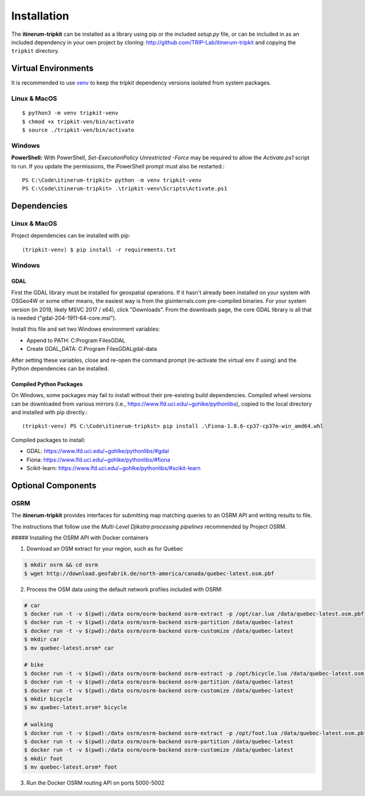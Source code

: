Installation
============

The **itinerum-tripkit** can be installed as a library using pip or the included `setup.py` file, or can be included in
as an included dependency in your own project by cloning: http://github.com/TRIP-Lab/itinerum-tripkit and copying the ``tripkit`` directory.


Virtual Environments
--------------------
It is recommended to use venv_ to keep the tripkit dependency versions isolated from system packages.

Linux & MacOS
+++++++++++++
::

    $ python3 -m venv tripkit-venv
    $ chmod +x tripkit-ven/bin/activate
    $ source ./tripkit-ven/bin/activate

Windows
+++++++

**PowerShell:**
With PowerShell, `Set-ExecutionPolicy Unrestricted -Force` may be required to allow the `Activate.ps1` 
script to run. If you update the permissions, the PowerShell prompt must also be restarted.:
::

    PS C:\Code\itinerum-tripkit> python -m venv tripkit-venv
    PS C:\Code\itinerum-tripkit> .\tripkit-venv\Scripts\Activate.ps1


Dependencies
------------
Linux & MacOS
+++++++++++++

Project dependencies can be installed with pip::

    (tripkit-venv) $ pip install -r requirements.txt


Windows
+++++++
GDAL
~~~~
First the GDAL library must be installed for geospatial operations. If it hasn't already been installed on your system with OSGeo4W or some other means,
the easiest way is from the gisinternals.com pre-compiled binaries. For your system version (in 2019, likely MSVC 2017 / x64), click "Downloads". From the downloads
page, the core GDAL library is all that is needed ("gdal-204-1911-64-core.msi").

Install this file and set two Windows environment variables:

- Append to PATH: C:\Program Files\GDAL
- Create GDAL_DATA: C:\Program Files\GDAL\gdal-data

After setting these variables, close and re-open the command prompt (re-activate the virtual env if using) and the Python dependencies can be installed.

Compiled Python Packages
~~~~~~~~~~~~~~~~~~~~~~~~
On Windows, some packages may fail to install without their pre-existing build dependencies. Compiled wheel versions can be
downloaded from various mirrors (i.e., https://www.lfd.uci.edu/~gohlke/pythonlibs), copied to the local directory and installed with pip directly.::

    (tripkit-venv) PS C:\Code\itinerum-tripkit> pip install .\Fiona-1.8.6-cp37-cp37m-win_amd64.whl

Compiled packages to install:

* GDAL: https://www.lfd.uci.edu/~gohlke/pythonlibs/#gdal
* Fiona: https://www.lfd.uci.edu/~gohlke/pythonlibs/#fiona
* Scikit-learn: https://www.lfd.uci.edu/~gohlke/pythonlibs/#scikit-learn


Optional Components
-------------------

OSRM
++++

The **itinerum-tripkit** provides interfaces for submitting map matching queries to an OSRM API and writing results to file.

The instructions that follow use the `Multi-Level Djikstra processing pipelines` recommended by Project OSRM.

##### Installing the OSRM API with Docker containers

1. Download an OSM extract for your region, such as for Québec

.. code-block:: bash

   $ mkdir osrm && cd osrm
   $ wget http://download.geofabrik.de/north-america/canada/quebec-latest.osm.pbf


2. Process the OSM data using the default network profiles included with OSRM:

.. code-block:: bash

   # car
   $ docker run -t -v $(pwd):/data osrm/osrm-backend osrm-extract -p /opt/car.lua /data/quebec-latest.osm.pbf
   $ docker run -t -v $(pwd):/data osrm/osrm-backend osrm-partition /data/quebec-latest
   $ docker run -t -v $(pwd):/data osrm/osrm-backend osrm-customize /data/quebec-latest
   $ mkdir car
   $ mv quebec-latest.orsm* car
   
   # bike
   $ docker run -t -v $(pwd):/data osrm/osrm-backend osrm-extract -p /opt/bicycle.lua /data/quebec-latest.osm.pbf
   $ docker run -t -v $(pwd):/data osrm/osrm-backend osrm-partition /data/quebec-latest
   $ docker run -t -v $(pwd):/data osrm/osrm-backend osrm-customize /data/quebec-latest
   $ mkdir bicycle
   $ mv quebec-latest.orsm* bicycle
   
   # walking
   $ docker run -t -v $(pwd):/data osrm/osrm-backend osrm-extract -p /opt/foot.lua /data/quebec-latest.osm.pbf
   $ docker run -t -v $(pwd):/data osrm/osrm-backend osrm-partition /data/quebec-latest
   $ docker run -t -v $(pwd):/data osrm/osrm-backend osrm-customize /data/quebec-latest
   $ mkdir foot
   $ mv quebec-latest.orsm* foot

3. Run the Docker OSRM routing API on ports 5000-5002

.. code-block:: bash
   $ docker run -d --restart always -p 5000:5000 -v $(pwd)/car:/data osrm/osrm-backend osrm-routed --algorithm MLD --max-matching-size=5000 /data/quebec-latest.osrm
   
   $ docker run -d --restart always -p 5001:5000 -v $(pwd)/bicycle:/data osrm/osrm-backend osrm-routed --algorithm MLD --max-matching-size=5000 /data/quebec-latest.osrm
   
   $ docker run -d --restart always -p 5002:5000 -v $(pwd)/foot:/data osrm/osrm-backend osrm-routed --algorithm MLD --max-matching-size=5000 /data/quebec-latest.osrm


.. _venv: https://docs.python.org/3/library/venv.html
.. _Bulk Inserts: http://docs.peewee-orm.com/en/latest/peewee/querying.html#bulk-inserts
.. _Multi-Level Djikstra processing pipelines:https://github.com/Project-OSRM/osrm-backend/wiki/Running-OSRM
